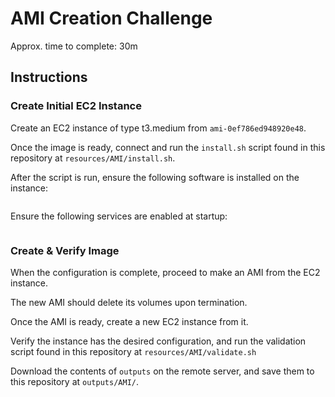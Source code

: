 * AMI Creation Challenge
Approx. time to complete: 30m

** Instructions
*** Create Initial EC2 Instance
Create an EC2 instance of type t3.medium from ~ami-0ef786ed948920e48~.

Once the image is ready, connect and run the ~install.sh~ script found in
this repository at ~resources/AMI/install.sh~.

After the script is run, ensure the following software is installed on the
instance:

#+begin_src
#+end_src

Ensure the following services are enabled at startup:
#+begin_src
#+end_src


*** Create & Verify Image
When the configuration is complete, proceed to make an AMI from the EC2 instance.

The new AMI should delete its volumes upon termination.

Once the AMI is ready, create a new EC2 instance from it.

Verify the instance has the desired configuration, and run the validation script
found in this repository at ~resources/AMI/validate.sh~


Download the contents of ~outputs~ on the remote server, and save them to this
repository at ~outputs/AMI/~.
